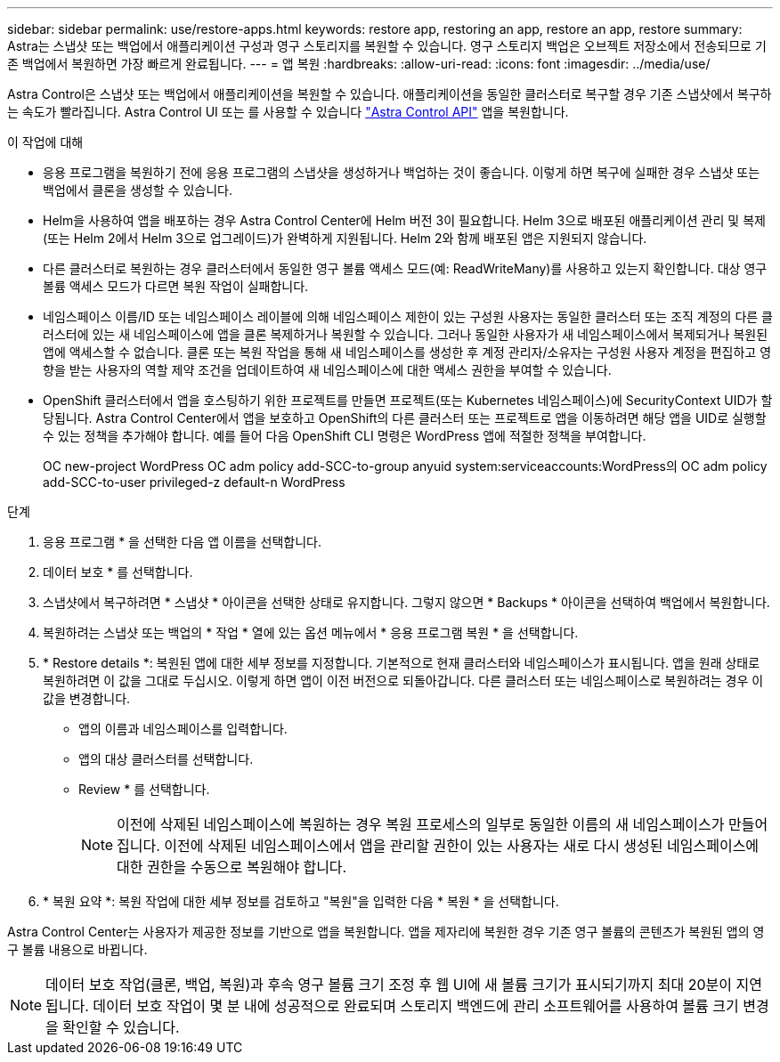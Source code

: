---
sidebar: sidebar 
permalink: use/restore-apps.html 
keywords: restore app, restoring an app, restore an app, restore 
summary: Astra는 스냅샷 또는 백업에서 애플리케이션 구성과 영구 스토리지를 복원할 수 있습니다. 영구 스토리지 백업은 오브젝트 저장소에서 전송되므로 기존 백업에서 복원하면 가장 빠르게 완료됩니다. 
---
= 앱 복원
:hardbreaks:
:allow-uri-read: 
:icons: font
:imagesdir: ../media/use/


[role="lead"]
Astra Control은 스냅샷 또는 백업에서 애플리케이션을 복원할 수 있습니다. 애플리케이션을 동일한 클러스터로 복구할 경우 기존 스냅샷에서 복구하는 속도가 빨라집니다. Astra Control UI 또는 를 사용할 수 있습니다 https://docs.netapp.com/us-en/astra-automation/index.html["Astra Control API"^] 앱을 복원합니다.

.이 작업에 대해
* 응용 프로그램을 복원하기 전에 응용 프로그램의 스냅샷을 생성하거나 백업하는 것이 좋습니다. 이렇게 하면 복구에 실패한 경우 스냅샷 또는 백업에서 클론을 생성할 수 있습니다.
* Helm을 사용하여 앱을 배포하는 경우 Astra Control Center에 Helm 버전 3이 필요합니다. Helm 3으로 배포된 애플리케이션 관리 및 복제(또는 Helm 2에서 Helm 3으로 업그레이드)가 완벽하게 지원됩니다. Helm 2와 함께 배포된 앱은 지원되지 않습니다.
* 다른 클러스터로 복원하는 경우 클러스터에서 동일한 영구 볼륨 액세스 모드(예: ReadWriteMany)를 사용하고 있는지 확인합니다. 대상 영구 볼륨 액세스 모드가 다르면 복원 작업이 실패합니다.
* 네임스페이스 이름/ID 또는 네임스페이스 레이블에 의해 네임스페이스 제한이 있는 구성원 사용자는 동일한 클러스터 또는 조직 계정의 다른 클러스터에 있는 새 네임스페이스에 앱을 클론 복제하거나 복원할 수 있습니다. 그러나 동일한 사용자가 새 네임스페이스에서 복제되거나 복원된 앱에 액세스할 수 없습니다. 클론 또는 복원 작업을 통해 새 네임스페이스를 생성한 후 계정 관리자/소유자는 구성원 사용자 계정을 편집하고 영향을 받는 사용자의 역할 제약 조건을 업데이트하여 새 네임스페이스에 대한 액세스 권한을 부여할 수 있습니다.
* OpenShift 클러스터에서 앱을 호스팅하기 위한 프로젝트를 만들면 프로젝트(또는 Kubernetes 네임스페이스)에 SecurityContext UID가 할당됩니다. Astra Control Center에서 앱을 보호하고 OpenShift의 다른 클러스터 또는 프로젝트로 앱을 이동하려면 해당 앱을 UID로 실행할 수 있는 정책을 추가해야 합니다. 예를 들어 다음 OpenShift CLI 명령은 WordPress 앱에 적절한 정책을 부여합니다.
+
OC new-project WordPress OC adm policy add-SCC-to-group anyuid system:serviceaccounts:WordPress의 OC adm policy add-SCC-to-user privileged-z default-n WordPress



.단계
. 응용 프로그램 * 을 선택한 다음 앱 이름을 선택합니다.
. 데이터 보호 * 를 선택합니다.
. 스냅샷에서 복구하려면 * 스냅샷 * 아이콘을 선택한 상태로 유지합니다. 그렇지 않으면 * Backups * 아이콘을 선택하여 백업에서 복원합니다.
. 복원하려는 스냅샷 또는 백업의 * 작업 * 열에 있는 옵션 메뉴에서 * 응용 프로그램 복원 * 을 선택합니다.
. * Restore details *: 복원된 앱에 대한 세부 정보를 지정합니다. 기본적으로 현재 클러스터와 네임스페이스가 표시됩니다. 앱을 원래 상태로 복원하려면 이 값을 그대로 두십시오. 이렇게 하면 앱이 이전 버전으로 되돌아갑니다. 다른 클러스터 또는 네임스페이스로 복원하려는 경우 이 값을 변경합니다.
+
** 앱의 이름과 네임스페이스를 입력합니다.
** 앱의 대상 클러스터를 선택합니다.
** Review * 를 선택합니다.
+

NOTE: 이전에 삭제된 네임스페이스에 복원하는 경우 복원 프로세스의 일부로 동일한 이름의 새 네임스페이스가 만들어집니다. 이전에 삭제된 네임스페이스에서 앱을 관리할 권한이 있는 사용자는 새로 다시 생성된 네임스페이스에 대한 권한을 수동으로 복원해야 합니다.



. * 복원 요약 *: 복원 작업에 대한 세부 정보를 검토하고 "복원"을 입력한 다음 * 복원 * 을 선택합니다.


Astra Control Center는 사용자가 제공한 정보를 기반으로 앱을 복원합니다. 앱을 제자리에 복원한 경우 기존 영구 볼륨의 콘텐츠가 복원된 앱의 영구 볼륨 내용으로 바뀝니다.


NOTE: 데이터 보호 작업(클론, 백업, 복원)과 후속 영구 볼륨 크기 조정 후 웹 UI에 새 볼륨 크기가 표시되기까지 최대 20분이 지연됩니다. 데이터 보호 작업이 몇 분 내에 성공적으로 완료되며 스토리지 백엔드에 관리 소프트웨어를 사용하여 볼륨 크기 변경을 확인할 수 있습니다.
